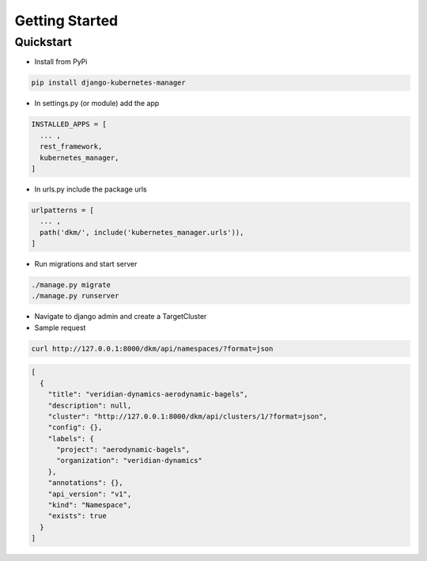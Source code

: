 Getting Started
=====================

Quickstart
----------------------------------------------

* Install from PyPi

.. code-block:: bash

  pip install django-kubernetes-manager

* In settings.py (or module) add the app

.. code-block:: python

  INSTALLED_APPS = [
    ... ,
    rest_framework,
    kubernetes_manager,
  ]

* In urls.py include the package urls

.. code-block:: python

  urlpatterns = [
    ... ,
    path('dkm/', include('kubernetes_manager.urls')),
  ]

* Run migrations and start server

.. code-block:: bash

  ./manage.py migrate
  ./manage.py runserver

* Navigate to django admin and create a TargetCluster

* Sample request

.. code-block:: bash

  curl http://127.0.0.1:8000/dkm/api/namespaces/?format=json

.. code-block:: json

  [
    {
      "title": "veridian-dynamics-aerodynamic-bagels",
      "description": null,
      "cluster": "http://127.0.0.1:8000/dkm/api/clusters/1/?format=json",
      "config": {},
      "labels": {
        "project": "aerodynamic-bagels",
        "organization": "veridian-dynamics"
      },
      "annotations": {},
      "api_version": "v1",
      "kind": "Namespace",
      "exists": true
    }
  ]
